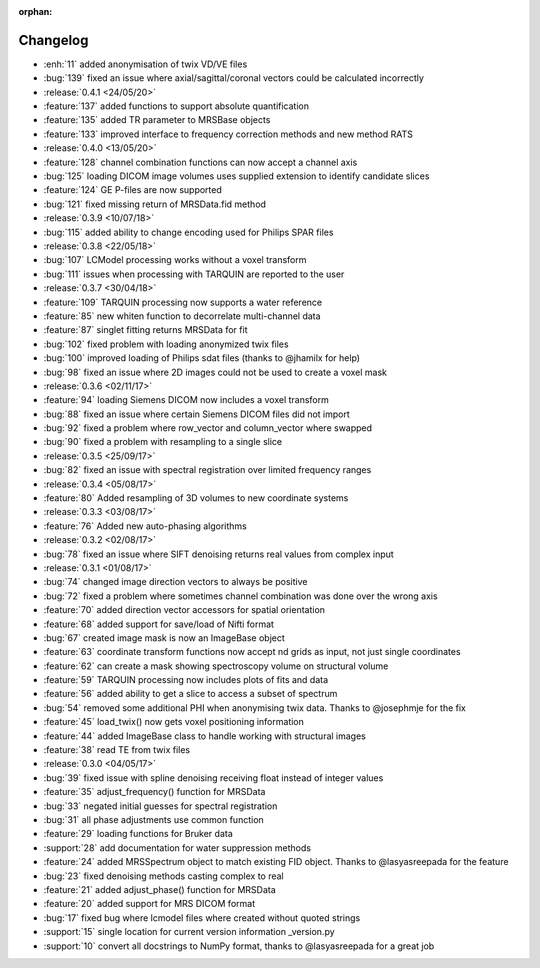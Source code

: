 :orphan:

=========
Changelog
=========

* :enh:`11` added anonymisation of twix VD/VE files
* :bug:`139` fixed an issue where axial/sagittal/coronal vectors could be calculated incorrectly
* :release:`0.4.1 <24/05/20>`
* :feature:`137` added functions to support absolute quantification
* :feature:`135` added TR parameter to MRSBase objects
* :feature:`133` improved interface to frequency correction methods and new method RATS
* :release:`0.4.0 <13/05/20>`
* :feature:`128` channel combination functions can now accept a channel axis
* :bug:`125` loading DICOM image volumes uses supplied extension to identify candidate slices
* :feature:`124` GE P-files are now supported
* :bug:`121` fixed missing return of MRSData.fid method
* :release:`0.3.9 <10/07/18>`
* :bug:`115` added ability to change encoding used for Philips SPAR files
* :release:`0.3.8 <22/05/18>`
* :bug:`107` LCModel processing works without a voxel transform
* :bug:`111` issues when processing with TARQUIN are reported to the user
* :release:`0.3.7 <30/04/18>`
* :feature:`109` TARQUIN processing now supports a water reference
* :feature:`85` new whiten function to decorrelate multi-channel data
* :feature:`87` singlet fitting returns MRSData for fit
* :bug:`102` fixed problem with loading anonymized twix files
* :bug:`100` improved loading of Philips sdat files (thanks to @jhamilx for help)
* :bug:`98` fixed an issue where 2D images could not be used to create a voxel mask
* :release:`0.3.6 <02/11/17>`
* :feature:`94` loading Siemens DICOM now includes a voxel transform
* :bug:`88` fixed an issue where certain Siemens DICOM files did not import
* :bug:`92` fixed a problem where row_vector and column_vector where swapped
* :bug:`90` fixed a problem with resampling to a single slice
* :release:`0.3.5 <25/09/17>`
* :bug:`82` fixed an issue with spectral registration over limited frequency ranges
* :release:`0.3.4 <05/08/17>`
* :feature:`80` Added resampling of 3D volumes to new coordinate systems
* :release:`0.3.3 <03/08/17>`
* :feature:`76` Added new auto-phasing algorithms
* :release:`0.3.2 <02/08/17>`
* :bug:`78` fixed an issue where SIFT denoising returns real values from complex input
* :release:`0.3.1 <01/08/17>`
* :bug:`74` changed image direction vectors to always be positive
* :bug:`72` fixed a problem where sometimes channel combination was done over the wrong axis
* :feature:`70` added direction vector accessors for spatial orientation
* :feature:`68` added support for save/load of Nifti format
* :bug:`67` created image mask is now an ImageBase object
* :feature:`63` coordinate transform functions now accept nd grids as input, not just single coordinates
* :feature:`62` can create a mask showing spectroscopy volume on structural volume
* :feature:`59` TARQUIN processing now includes plots of fits and data
* :feature:`56` added ability to get a slice to access a subset of spectrum
* :bug:`54` removed some additional PHI when anonymising twix data. Thanks to @josephmje for the fix
* :feature:`45` load_twix() now gets voxel positioning information
* :feature:`44` added ImageBase class to handle working with structural images
* :feature:`38` read TE from twix files
* :release:`0.3.0 <04/05/17>`
* :bug:`39` fixed issue with spline denoising receiving float instead of integer values
* :feature:`35` adjust_frequency() function for MRSData
* :bug:`33` negated initial guesses for spectral registration
* :bug:`31` all phase adjustments use common function
* :feature:`29` loading functions for Bruker data
* :support:`28` add documentation for water suppression methods
* :feature:`24` added MRSSpectrum object to match existing FID object. Thanks to @lasyasreepada for the feature
* :bug:`23` fixed denoising methods casting complex to real
* :feature:`21` added adjust_phase() function for MRSData
* :feature:`20` added support for MRS DICOM format
* :bug:`17` fixed bug where lcmodel files where created without quoted strings
* :support:`15` single location for current version information _version.py
* :support:`10` convert all docstrings to NumPy format, thanks to @lasyasreepada for a great job
